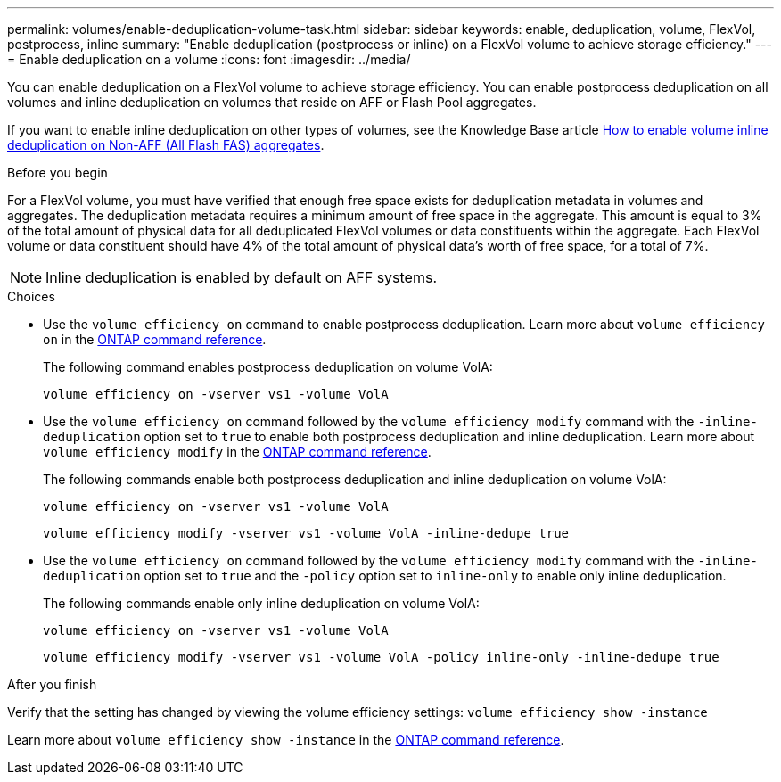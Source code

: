 ---
permalink: volumes/enable-deduplication-volume-task.html
sidebar: sidebar
keywords: enable, deduplication, volume, FlexVol, postprocess, inline
summary: "Enable deduplication (postprocess or inline) on a FlexVol volume to achieve storage efficiency."
---
= Enable deduplication on a volume
:icons: font
:imagesdir: ../media/

[.lead]
You can enable deduplication on a FlexVol volume to achieve storage efficiency. You can enable postprocess deduplication on all volumes and inline deduplication on volumes that reside on AFF or Flash Pool aggregates.

If you want to enable inline deduplication on other types of volumes, see the Knowledge Base article link:https://kb.netapp.com/Advice_and_Troubleshooting/Data_Storage_Software/ONTAP_OS/How_to_enable_volume_inline_deduplication_on_Non-AFF_(All_Flash_FAS)_aggregates[How to enable volume inline deduplication on Non-AFF (All Flash FAS) aggregates^].

.Before you begin
For a FlexVol volume, you must have verified that enough free space exists for deduplication metadata in volumes and aggregates. The deduplication metadata requires a minimum amount of free space in the aggregate. This amount is equal to 3% of the total amount of physical data for all deduplicated FlexVol volumes or data constituents within the aggregate. Each FlexVol volume or data constituent should have 4% of the total amount of physical data's worth of free space, for a total of 7%.

[NOTE]
====
Inline deduplication is enabled by default on AFF systems.
====

.Choices

* Use the `volume efficiency on` command to enable postprocess deduplication. Learn more about `volume efficiency on` in the link:https://docs.netapp.com/us-en/ontap-cli/volume-efficiency-on.html[ONTAP command reference^].
+
The following command enables postprocess deduplication on volume VolA:
+
`volume efficiency on -vserver vs1 -volume VolA`

* Use the `volume efficiency on` command followed by the `volume efficiency modify` command with the `-inline-deduplication` option set to `true` to enable both postprocess deduplication and inline deduplication. Learn more about `volume efficiency modify` in the link:https://docs.netapp.com/us-en/ontap-cli/volume-efficiency-modify.html[ONTAP command reference^].
+
The following commands enable both postprocess deduplication and inline deduplication on volume VolA:
+
`volume efficiency on -vserver vs1 -volume VolA`
+
`volume efficiency modify -vserver vs1 -volume VolA -inline-dedupe true`

* Use the `volume efficiency on` command followed by the `volume efficiency modify` command with the `-inline-deduplication` option set to `true` and the `-policy` option set to `inline-only` to enable only inline deduplication.
+
The following commands enable only inline deduplication on volume VolA:
+
`volume efficiency on -vserver vs1 -volume VolA`
+
`volume efficiency modify -vserver vs1 -volume VolA -policy inline-only -inline-dedupe true`

.After you finish

Verify that the setting has changed by viewing the volume efficiency settings:
`volume efficiency show -instance`

Learn more about `volume efficiency show -instance` in the link:https://docs.netapp.com/us-en/ontap-cli/volume-efficiency-show.html[ONTAP command reference^].


// 2025 July 3, ONTAPDOC-2616
// 2025 Mar 18, ONTAPDOC-2758
// 2024-7-24 cfq ontapdoc-2120
// 2022-06-27, JIRA KDA-1535
